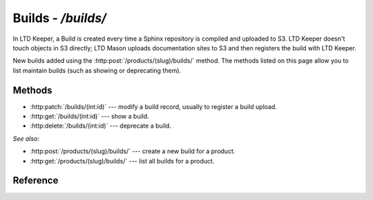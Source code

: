 ###################
Builds - `/builds/`
###################

In LTD Keeper, a Build is created every time a Sphinx repository is compiled and uploaded to S3.
LTD Keeper doesn't touch objects in S3 directly; LTD Mason uploads documentation sites to S3 and then registers the build with  LTD Keeper.

New builds added using the :http:post:`/products/(slug)/builds/` method.
The methods listed on this page allow you to list maintain builds (such as showing or deprecating them).

Methods
=======

- :http:patch:`/builds/(int:id)` --- modify a build record, usually to register a build upload.

- :http:get:`/builds/(int:id)` --- show a build.

- :http:delete:`/builds/(int:id)` --- deprecate a build.

*See also:*

- :http:post:`/products/(slug)/builds/` --- create a new build for a product.

- :http:get:`/products/(slug)/builds/` --- list all builds for a product.

Reference
=========

.. autoflask:: app:create_app(config_name='development')
   :endpoints: api.get_build, api.patch_build, api.deprecate_build
